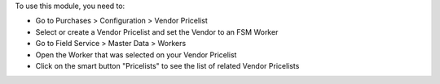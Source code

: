To use this module, you need to:

* Go to Purchases > Configuration > Vendor Pricelist
* Select or create a Vendor Pricelist and set the Vendor to an FSM Worker
* Go to Field Service > Master Data > Workers
* Open the Worker that was selected on your Vendor Pricelist
* Click on the smart button "Pricelists" to see the list of related Vendor Pricelists
